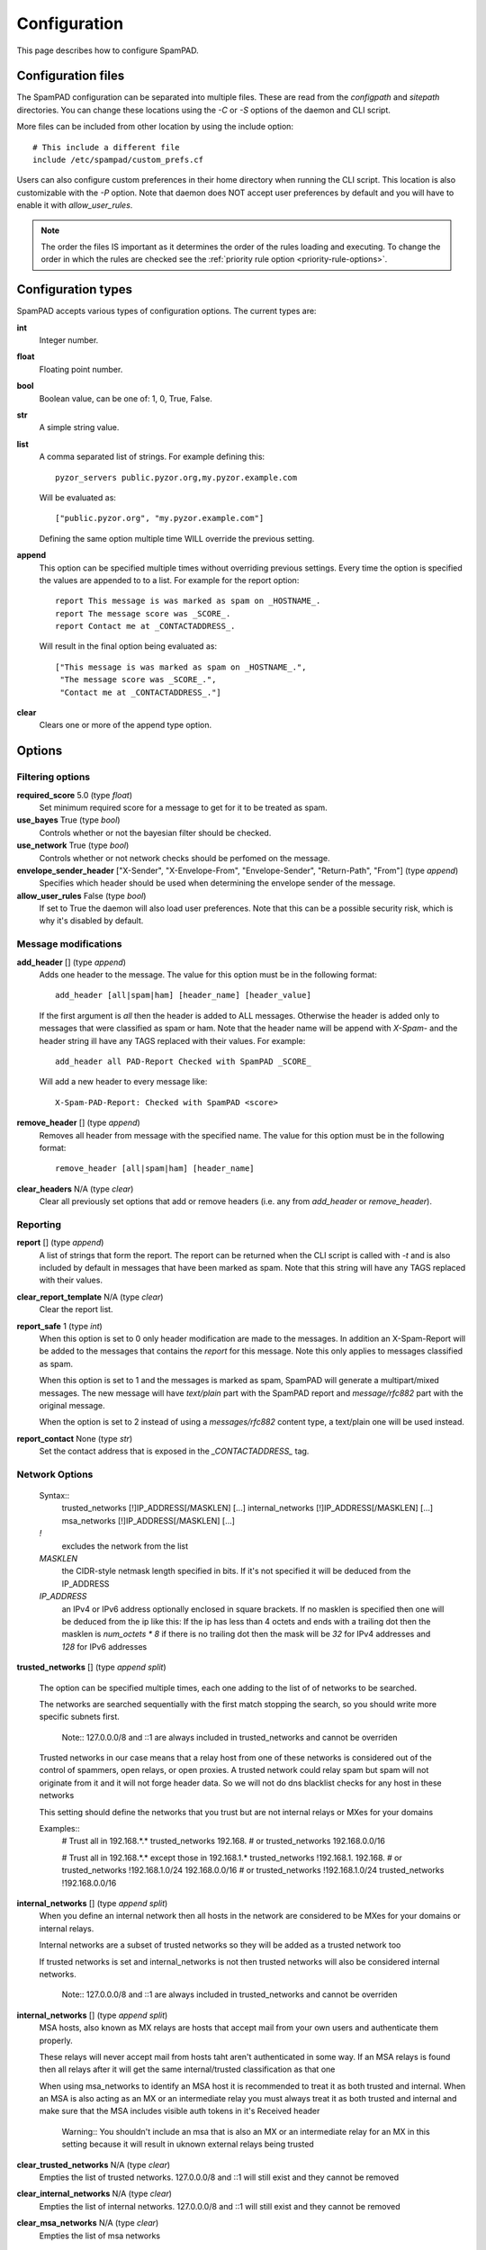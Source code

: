 *************
Configuration
*************

This page describes how to configure SpamPAD.

.. _configuration-files:

Configuration files
===================

The SpamPAD configuration can be separated into multiple files. These are read
from the `configpath` and `sitepath` directories. You can change these
locations using the `-C` or `-S` options of the daemon and CLI script.

More files can be included from other location by using the include option::

    # This include a different file
    include /etc/spampad/custom_prefs.cf

Users can also configure custom preferences in their home directory when
running the CLI script. This location is also customizable with the `-P`
option. Note that daemon does NOT accept user preferences by default and you
will have to enable it with `allow_user_rules`.

.. note::

    The order the files IS important as it determines the order of the rules
    loading and executing. To change the order in which the rules are checked
    see the :ref:`priority rule option <priority-rule-options>`.

.. _configuration-types:

Configuration types
===================

SpamPAD accepts various types of configuration options. The current types are:

**int**
    Integer number.
**float**
    Floating point number.
**bool**
    Boolean value, can be one of: 1, 0, True, False.
**str**
    A simple string value.
**list**
    A comma separated list of strings. For example defining this::

        pyzor_servers public.pyzor.org,my.pyzor.example.com

    Will be evaluated as::

        ["public.pyzor.org", "my.pyzor.example.com"]

    Defining the same option multiple time WILL override the previous
    setting.
**append**
    This option can be specified multiple times without overriding previous
    settings. Every time the option is specified the values are appended to
    to a list. For example for the report option::

        report This message is was marked as spam on _HOSTNAME_.
        report The message score was _SCORE_.
        report Contact me at _CONTACTADDRESS_.

    Will result in the final option being evaluated as::

        ["This message is was marked as spam on _HOSTNAME_.",
         "The message score was _SCORE_.",
         "Contact me at _CONTACTADDRESS_."]
**clear**
    Clears one or more of the append type option.

.. _configuration-options:

Options
=======

.. _filtering-options:

Filtering options
-----------------

**required_score** 5.0 (type `float`)
    Set minimum required score for a message to get for it to be treated as
    spam.
**use_bayes** True (type `bool`)
    Controls whether or not the bayesian filter should be checked.
**use_network** True (type `bool`)
    Controls whether or not network checks should be perfomed on the message.
**envelope_sender_header** ["X-Sender", "X-Envelope-From", "Envelope-Sender", "Return-Path", "From"] (type `append`)
    Specifies which header should be used when determining the envelope sender
    of the message.
**allow_user_rules** False (type `bool`)
    If set to True the daemon will also load user preferences. Note that this
    can be a possible security risk, which is why it's disabled by default.


Message modifications
---------------------

**add_header** [] (type `append`)
    Adds one header to the message. The value for this option must be in the
    following format::

        add_header [all|spam|ham] [header_name] [header_value]

    If the first argument is `all` then the header is added to ALL
    messages. Otherwise the header is added only to messages that were
    classified as spam or ham. Note that the header name will be append with
    `X-Spam-` and the header string ill have any TAGS replaced with their
    values. For example::

        add_header all PAD-Report Checked with SpamPAD _SCORE_

    Will add a new header to every message like::

        X-Spam-PAD-Report: Checked with SpamPAD <score>
**remove_header** [] (type `append`)
    Removes all header from message with the specified name. The value for this
    option must be in the following format::

         remove_header [all|spam|ham] [header_name]

**clear_headers** N/A (type `clear`)
    Clear all previously set options that add or remove headers (i.e. any
    from `add_header` or `remove_header`).

.. _reporting-options:

Reporting
---------

**report** [] (type `append`)
    A list of strings that form the report. The report can be returned when
    the CLI script is called with `-t` and is also included by default in
    messages that have been marked as spam. Note that this string will have
    any TAGS replaced with their values.
**clear_report_template** N/A (type `clear`)
    Clear the report list.
**report_safe** 1 (type `int`)
    When this option is set to 0 only header modification are made to the
    messages. In addition an X-Spam-Report will be added to the messages that
    contains the `report` for this message. Note this only applies to
    messages classified as spam.

    When this option is set to 1 and the messages is marked as spam, SpamPAD
    will generate a multipart/mixed messages. The new message will have
    `text/plain` part with the SpamPAD report and `message/rfc882` part with
    the original message.

    When the option is set to 2 instead of using a `messages/rfc882` content
    type, a text/plain one will be used instead.
**report_contact** None (type `str`)
    Set the contact address that is exposed in the `_CONTACTADDRESS_` tag.


.. _network-options:

Network Options
---------------

    Syntax::
        trusted_networks [!]IP_ADDRESS[/MASKLEN] [...]
        internal_networks [!]IP_ADDRESS[/MASKLEN] [...]
        msa_networks [!]IP_ADDRESS[/MASKLEN] [...]

    `!`
        excludes the network from the list
    `MASKLEN`
        the CIDR-style netmask length specified in bits. If it's not specified
        it will be deduced from the IP_ADDRESS
    `IP_ADDRESS`
        an IPv4 or IPv6 address optionally enclosed in square brackets. If no
        masklen is specified then one will be deduced from the ip like this: If
        the ip has less than 4 octets and ends with a trailing dot then the
        masklen is `num_octets * 8` if there is no trailing dot then the mask
        will be `32` for IPv4 addresses and `128` for IPv6 addresses

**trusted_networks** [] (type `append split`)

    The option can be specified multiple times, each one adding to the list of
    of networks to be searched.

    The networks are searched sequentially with the first match stopping the
    search, so you should write more specific subnets first.

        Note::
        127.0.0.0/8 and ::1 are always included in trusted_networks and cannot
        be overriden

    Trusted networks in our case means that a relay host from one of these
    networks is considered out of the control of spammers, open relays, or open
    proxies. A trusted network could relay spam but spam will not originate
    from it and it will not forge header data. So we will not do dns blacklist
    checks for any host in these networks
    
    This setting should define the networks that you trust but are not internal
    relays or MXes for your domains

    Examples::
        # Trust all in 192.168.*.*
        trusted_networks 192.168.
        # or
        trusted_networks 192.168.0.0/16

        # Trust all in 192.168.*.* except those in 192.168.1.*
        trusted_networks !192.168.1. 192.168. 
        # or
        trusted_networks !192.168.1.0/24 192.168.0.0/16
        # or
        trusted_networks !192.168.1.0/24
        trusted_networks !192.168.0.0/16

**internal_networks** [] (type `append split`)
    When you define an internal network then all hosts in the network are
    considered to be MXes for your domains or internal relays.

    Internal networks are a subset of trusted networks so they will be added as
    a trusted network too 

    If trusted networks is set and internal_networks is not then trusted
    networks will also be considered internal networks. 

        Note::
        127.0.0.0/8 and ::1 are always included in trusted_networks and cannot
        be overriden

**internal_networks** [] (type `append split`)
    MSA hosts, also known as MX relays are hosts that accept mail from your own
    users and authenticate them properly.

    These relays will never accept mail from hosts taht aren't authenticated in
    some way. If an MSA relays is found then all relays after it will get the
    same internal/trusted classification as that one

    When using msa_networks to identify an MSA host it is recommended to treat
    it as both trusted and internal. When an MSA is also acting as an MX or an
    intermediate relay you must always treat it as both trusted and internal
    and make sure that the MSA includes visible auth tokens in it's Received
    header 

        Warning::
        You shouldn't include an msa that is also an MX or an intermediate
        relay for an MX in this setting because it will result in uknown
        external relays being trusted

**clear_trusted_networks** N/A (type `clear`)
    Empties the list of trusted networks. 127.0.0.0/8 and ::1 will still exist
    and they cannot be removed

**clear_internal_networks** N/A (type `clear`)
    Empties the list of internal networks. 127.0.0.0/8 and ::1 will still exist
    and they cannot be removed

**clear_msa_networks** N/A (type `clear`)
    Empties the list of msa networks


.. _dns-options:

DNS
---

**dns_server** [] (type `append`)
    Specify a list of nameservers to query when doing DNS lookups. These can
    specified as IPv4 or IPv6 address with an optional port followed. Example::

        dns_server 127.0.0.1
        dns_server 127.0.0.1:53
        dns_server [::1]:53

    If no such nameserver is specified, the default ones from `/etc/resolv.conf`
    will be used.
**clear_dns_servers** N/A (type `clear`)
    Clear any custom nameserver set by `dns_server`.
**default_dns_lifetime** 10.0 (type `float`)
    Sets the timeout for a full DNS lookup. I.e. any DNS lookup will have at
    most 10 seconds to get a valid response from one of the DNS server.
**default_dns_timeout** 2.0 (type `float`)
    Set the timeout for a DNS lookup from a single nameserver.
**dns_available** yes ( type `str` )
    Configure whether DNS resolving is available or not. If you specify it as
    yes or no then no tests will be performed. Example::
        
        dns_available yes
        dns_available no
    
    If you want to determine the availability dynamically you can use the value
    `test` or `test: domain1 domain2 ... domainN`. In that case a query will be
    performed for three of the domain names given chosen at random. If any of
    them gives a response then dns will be considered available.
    The test will be performed again according to the 
    :ref: `dns_test_interval option <dns_test_interval>` Example::

        dns_available test:domain1 domain2 domain3 domain4

    If no domains are specified with the test option then a default list will
    be used Example::
        
        dns_available test

**dns_test_interval** 600s ( type `str` )
    If you set the :ref:`dns_available option <dns_available>` to `test` then
    by setting, the actual test will be performed no sooner that the interval
    you set here. You can set just a number or a number with a suffix to
    determine the the time unit (s, m, h, d, w) Example::
    
        dns_test_interval 600
        dns_test_interval 600s
        dns_test_interval 10m 

**dns_query_restriction** "" ( type `string` )
    Configure restrictions for querying the dns. Almost all dns queries are
    subject to the dns_query_restriction. Before performing a query the domain
    is tested against these restrictions and when a match occurs the the query
    is performed according to the allow/deny setting for that match. If no
    match is found then the query is allowed by default.
    
    when testing a domain it's labels are stripped succesively to check if a
    parent matches. 
        
    All of the following would be denied example.com, 1.example.com
    1.2.example.com ::

        dns_query_restriction deny example.com

    This way 1.example.com 2.1.example.com would be denied
    but example.com would be allowed ::

        dns_query_restriction deny 1.example.com

    You can deny a wider group of domains and only allow one subgroup like this::

        dns_query_restriction deny example.com
        dns_query_restriction allow 1.example.com

    In this case example.com and all of it's subdomsins would be denied except
    1.example.com and all of it's subdomains which would be allowed


Tags
====

.. _received-headers-tags:

Template tags
-------------
The following tags can be used as placeholders in certain options.
They will be replaced by the corresponding value when they are used.

**_YESNOCAPS_**
    "YES"/"NO" for is/isn't spam
**_YESNO_**
    "Yes"/"No" for is/isn't spam
**_REQD_**
    Message threshold
**_VERSION_**
    version (eg. 1.0a)
**_SUBVERSION_**
    sub-version/code revision date (eg. 2016-01-15)
**_HOSTNAME_**
    Hostname of the machine the mail was processed on
**_TESTS(,)_**
    tests hit separated by "," (or other separator)
**_PREVIEW_**
    content preview
**_REPORT_**
    terse report of tests hit (for header reports)
**_SUMMARY_**
    summary of tests hit for standard report (for body reports)
**_CONTACTADDRESS_**
    Contents of the 'report_contact' setting

Received Headers tags
---------------------
These are metadata parsed from the last received header ( top most ) and exposed
in tags which can be accessed with the next keywords:

**_RDNS_**
    Reverse DNS made automatically by MTA
**_HELO_**
    Helo identification
**_IP_**
    Relay IP address
**_ENVFROM_**
    For routing the received e-mail to the intended recipient(s)
**_BY_**
    Mail server name and system: domain of the server receiving the e-mail
**_IDENT_**
    Ident lookup
**_ID_**
    Message identification number given by the machine who received the message
**_AUTH_**
    Authentication

